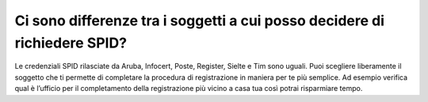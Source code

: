Ci sono differenze tra i soggetti a cui posso decidere di richiedere SPID?
==========================================================================

Le credenziali SPID rilasciate da Aruba, Infocert, Poste, Register,
Sielte e Tim sono uguali. Puoi scegliere liberamente il soggetto che ti
permette di completare la procedura di registrazione in maniera per te
più semplice. Ad esempio verifica qual è l’ufficio per il completamento
della registrazione più vicino a casa tua così potrai risparmiare tempo.